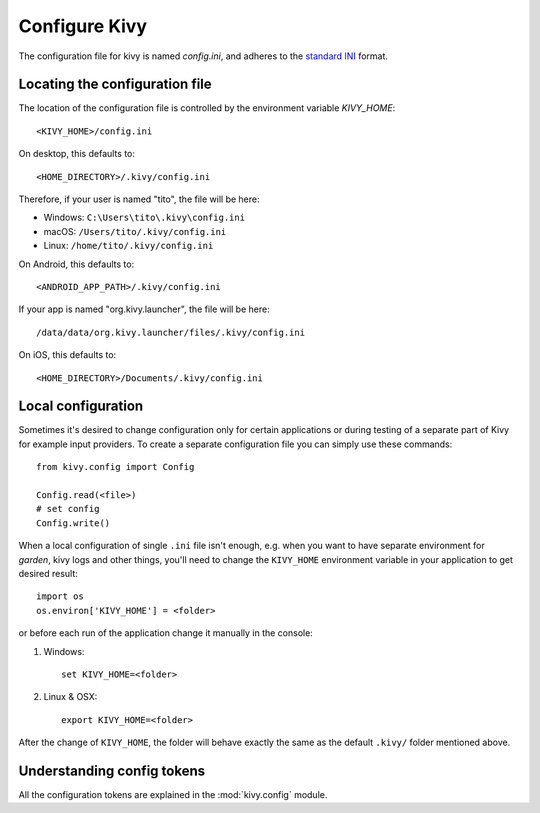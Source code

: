 .. _configure kivy:

Configure Kivy
==============

The configuration file for kivy is named `config.ini`, and adheres
to the `standard INI <https://en.wikipedia.org/wiki/INI_file>`_ format.

Locating the configuration file
-------------------------------

The location of the configuration file is controlled by the
environment variable `KIVY_HOME`::

    <KIVY_HOME>/config.ini

On desktop, this defaults to::

    <HOME_DIRECTORY>/.kivy/config.ini

Therefore, if your user is named "tito", the file will be here:

- Windows: ``C:\Users\tito\.kivy\config.ini``
- macOS: ``/Users/tito/.kivy/config.ini``
- Linux: ``/home/tito/.kivy/config.ini``

On Android, this defaults to::

    <ANDROID_APP_PATH>/.kivy/config.ini

If your app is named "org.kivy.launcher", the file will be here::

    /data/data/org.kivy.launcher/files/.kivy/config.ini

On iOS, this defaults to::

    <HOME_DIRECTORY>/Documents/.kivy/config.ini


Local configuration
-------------------

Sometimes it's desired to change configuration only for certain applications
or during testing of a separate part of Kivy for example input providers.
To create a separate configuration file you can simply use these commands::

    from kivy.config import Config

    Config.read(<file>)
    # set config
    Config.write()

When a local configuration of single ``.ini`` file isn't enough, e.g. when
you want to have separate environment for `garden`, kivy logs and other things,
you'll need to change the ``KIVY_HOME`` environment variable in your
application to get desired result::

    import os
    os.environ['KIVY_HOME'] = <folder>

or before each run of the application change it manually in the console:

#. Windows::

    set KIVY_HOME=<folder>

#. Linux & OSX::

    export KIVY_HOME=<folder>

After the change of ``KIVY_HOME``, the folder will behave exactly the same
as the default ``.kivy/`` folder mentioned above.

Understanding config tokens
---------------------------

All the configuration tokens are explained in the :mod:`kivy.config`
module.

